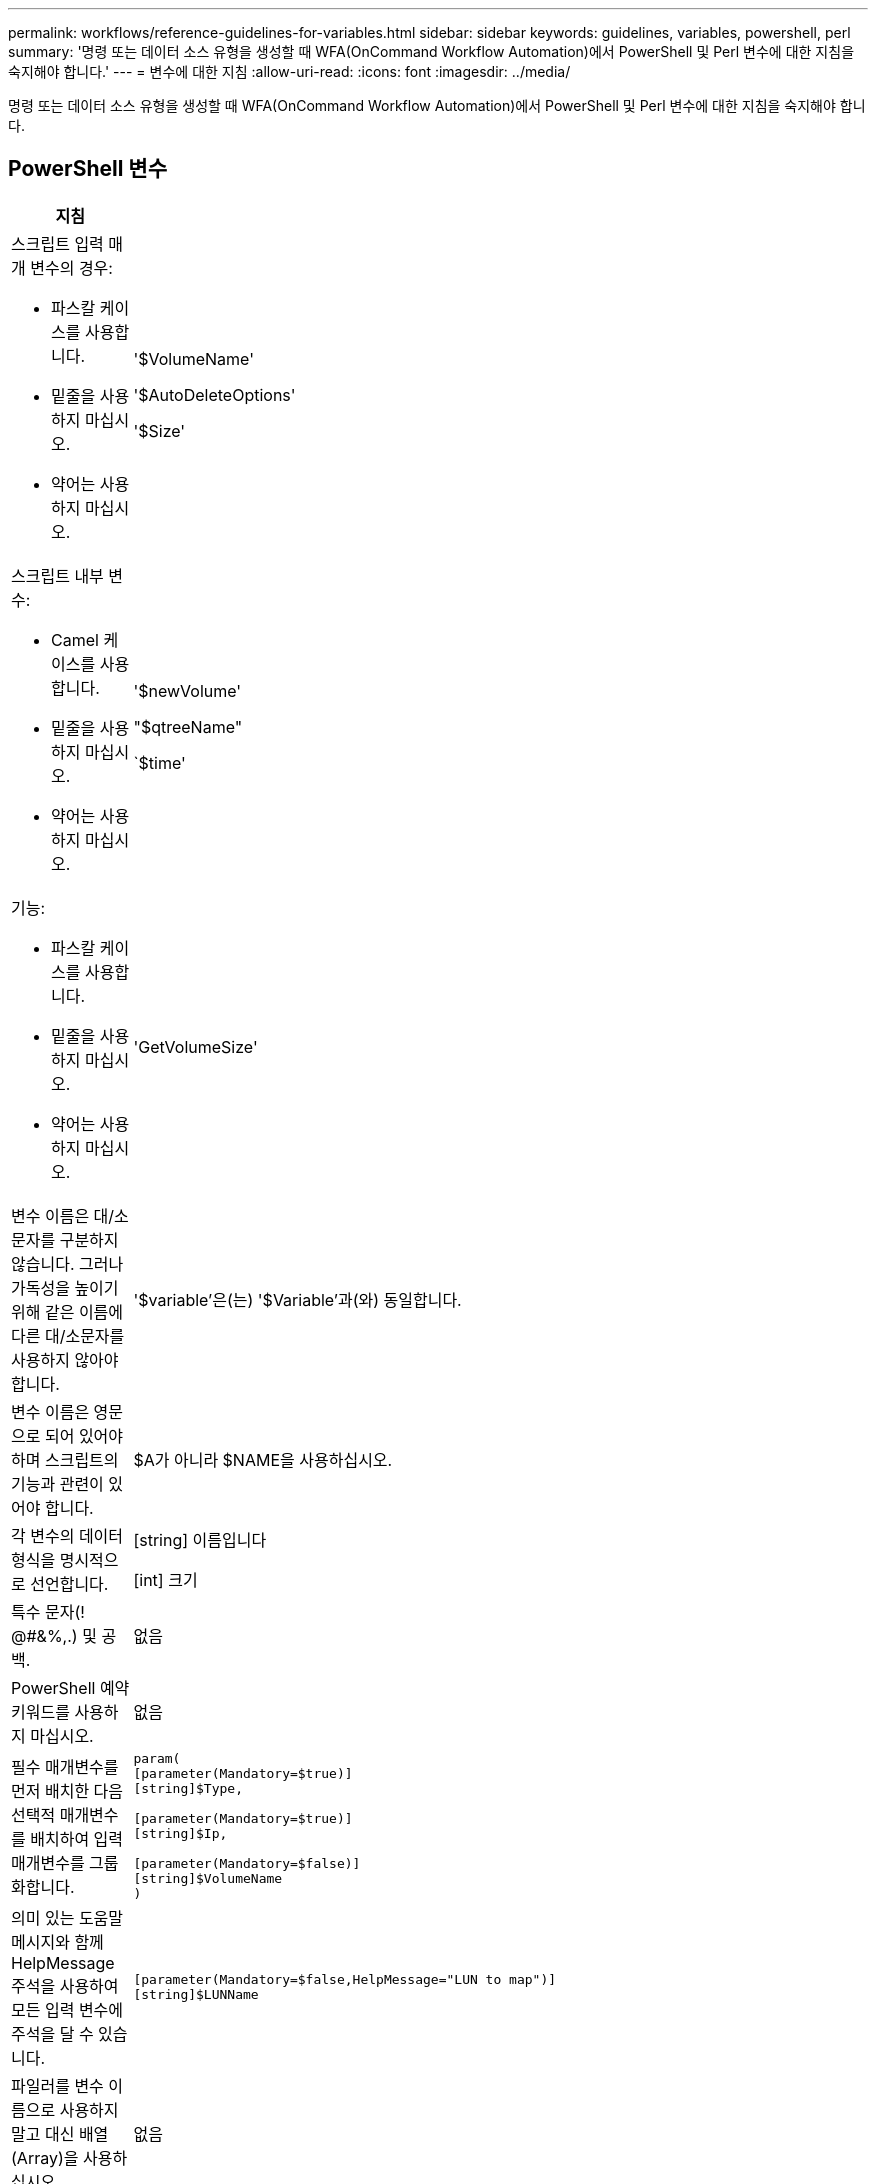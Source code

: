 ---
permalink: workflows/reference-guidelines-for-variables.html 
sidebar: sidebar 
keywords: guidelines, variables, powershell, perl 
summary: '명령 또는 데이터 소스 유형을 생성할 때 WFA(OnCommand Workflow Automation)에서 PowerShell 및 Perl 변수에 대한 지침을 숙지해야 합니다.' 
---
= 변수에 대한 지침
:allow-uri-read: 
:icons: font
:imagesdir: ../media/


[role="lead"]
명령 또는 데이터 소스 유형을 생성할 때 WFA(OnCommand Workflow Automation)에서 PowerShell 및 Perl 변수에 대한 지침을 숙지해야 합니다.



== PowerShell 변수

[cols="2*"]
|===
| 지침 | 예 


 a| 
스크립트 입력 매개 변수의 경우:

* 파스칼 케이스를 사용합니다.
* 밑줄을 사용하지 마십시오.
* 약어는 사용하지 마십시오.

 a| 
'$VolumeName'

'$AutoDeleteOptions'

'$Size'



 a| 
스크립트 내부 변수:

* Camel 케이스를 사용합니다.
* 밑줄을 사용하지 마십시오.
* 약어는 사용하지 마십시오.

 a| 
'$newVolume'

"$qtreeName"

`$time'



 a| 
기능:

* 파스칼 케이스를 사용합니다.
* 밑줄을 사용하지 마십시오.
* 약어는 사용하지 마십시오.

 a| 
'GetVolumeSize'



 a| 
변수 이름은 대/소문자를 구분하지 않습니다. 그러나 가독성을 높이기 위해 같은 이름에 다른 대/소문자를 사용하지 않아야 합니다.
 a| 
'$variable'은(는) '$Variable'과(와) 동일합니다.



 a| 
변수 이름은 영문으로 되어 있어야 하며 스크립트의 기능과 관련이 있어야 합니다.
 a| 
$A가 아니라 $NAME을 사용하십시오.



 a| 
각 변수의 데이터 형식을 명시적으로 선언합니다.
 a| 
[string] 이름입니다

[int] 크기



 a| 
특수 문자(! @#&%,.) 및 공백.
 a| 
없음



 a| 
PowerShell 예약 키워드를 사용하지 마십시오.
 a| 
없음



 a| 
필수 매개변수를 먼저 배치한 다음 선택적 매개변수를 배치하여 입력 매개변수를 그룹화합니다.
 a| 
[listing]
----
param(
[parameter(Mandatory=$true)]
[string]$Type,

[parameter(Mandatory=$true)]
[string]$Ip,

[parameter(Mandatory=$false)]
[string]$VolumeName
)
----


 a| 
의미 있는 도움말 메시지와 함께 HelpMessage 주석을 사용하여 모든 입력 변수에 주석을 달 수 있습니다.
 a| 
[listing]
----
[parameter(Mandatory=$false,HelpMessage="LUN to map")]
[string]$LUNName
----


 a| 
파일러를 변수 이름으로 사용하지 말고 대신 배열(Array)을 사용하십시오.
 a| 
없음



 a| 
인수가 열거형 값을 가져오는 경우 ValidateSet 주석을 사용합니다. 그러면 해당 매개 변수의 Enum 데이터 형식이 자동으로 변환됩니다.
 a| 
[listing]
----
[parameter(Mandatory=$false,HelpMessage="Volume state")]
[ValidateSet("online","offline","restricted")]
[string]$State
----


 a| 
매개 변수가 용량 유형임을 나타내기 위해 ""_Capacity"로 끝나는 매개 변수에 별칭을 추가합니다.
 a| 
""볼륨 작성" 명령은 다음과 같이 별칭을 사용합니다.

[listing]
----
[parameter(Mandatory=$false,HelpMessage="Volume increment size in MB")]
[Alias("AutosizeIncrementSize_Capacity")]
[int]$AutosizeIncrementSize
----


 a| 
매개 변수가 암호 형식임을 나타내기 위해 ""_Password"로 끝나는 매개 변수에 별칭을 추가합니다.
 a| 
[listing]
----
param (
  [parameter(Mandatory=$false, HelpMessage="In order to create an Active Directory machine account for the CIFS server or setup CIFS service for Storage Virtual Machine, you must supply the password of a Windows account with sufficient privileges")]  [Alias("Pwd_Password")]  [string]$ADAdminPassword
)
----
|===


== Perl 변수

[cols="2*"]
|===
| 지침 | 예 


 a| 
스크립트 입력 매개 변수의 경우:

* 파스칼 케이스를 사용합니다.
* 밑줄을 사용하지 마십시오.
* 약어는 사용하지 마십시오.

 a| 
'$VolumeName'

'$AutoDeleteOptions'

'$Size'



 a| 
스크립트 내부 변수에는 약어를 사용하지 마십시오.
 a| 
'$new_volume'

'$qtree_NAME'

`$time'



 a| 
기능에 약어를 사용하지 마십시오.
 a| 
'get_volume_size'입니다



 a| 
변수 이름은 대/소문자를 구분합니다. 가독성을 향상시키려면 같은 이름에 다른 대/소문자를 사용하지 않아야 합니다.
 a| 
'$variable'은(는) '$Variable'과(와) 같지 않습니다.



 a| 
변수 이름은 영문으로 되어 있어야 하며 스크립트의 기능과 관련이 있어야 합니다.
 a| 
$A가 아니라 $NAME을 사용하십시오.



 a| 
필수 매개변수를 먼저 배치한 다음 선택적 매개변수를 사용하여 입력 매개변수를 그룹화합니다.
 a| 
없음



 a| 
GetOptions 함수에서 입력 매개 변수에 대한 각 변수의 데이터 형식을 명시적으로 선언합니다.
 a| 
[listing]
----
GetOptions(
	"Name=s"=>\$Name,
	"Size=i"=>\$Size
)
----


 a| 
파일러를 변수 이름으로 사용하지 말고 대신 배열(Array)을 사용하십시오.
 a| 
없음



 a| 
Perl에는 열거 값에 대한 "ValidateSet" 주석이 포함되지 않습니다. 인수가 열거 값을 갖는 경우에는 명시적 ""if"" 문을 사용합니다.
 a| 
[listing]
----
if
(defined$SpaceGuarantee&&!($SpaceGuaranteeeq'none'||$SpaceGuaranteeeq'volume'||$SpaceGuaranteeeq'file'))
{
	die'Illegal SpaceGuarantee argument: \''.$SpaceGuarantee.'\'';
}
----


 a| 
모든 Perl WFA 명령은 변수, 참조 및 서브루틴에 안전하지 않은 구조를 사용하지 않도록 "strict" pragma를 사용해야 합니다.
 a| 
[listing]
----
use strict;
# the above is equivalent to
use strictvars;
use strictsubs;
use strictrefs;
----


 a| 
모든 Perl WFA 명령은 다음 Perl 모듈을 사용해야 합니다.

* getopt
+
입력 매개 변수를 지정하는 데 사용됩니다.

* WFAUtil
+
이 기능은 명령 로깅, 명령 진행률 보고, 어레이 컨트롤러에 연결 등에 제공되는 유틸리티 기능에 사용됩니다.


 a| 
[listing]
----
use Getopt::Long;
use NaServer;
use WFAUtil;
----
|===